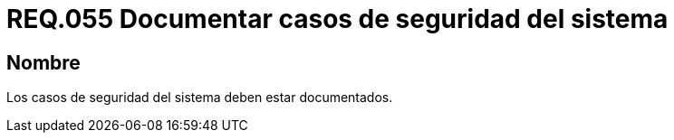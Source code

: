 :slug: rules/055/
:category: rules
:description: En el presente documento se detallan los requerimientos de seguridad relacionados a la gestión de los casos de seguridad que se pueden presentar en un determinado sistema. Por lo tanto, los casos de seguridad de todo sistema deben estar documentados.
:keywords: Casos de seguridad, Sistema, Documentar, Requerimiento, Organización, Seguridad.
:rules: yes

= REQ.055 Documentar casos de seguridad del sistema

== Nombre

Los casos de seguridad del sistema deben estar documentados.

